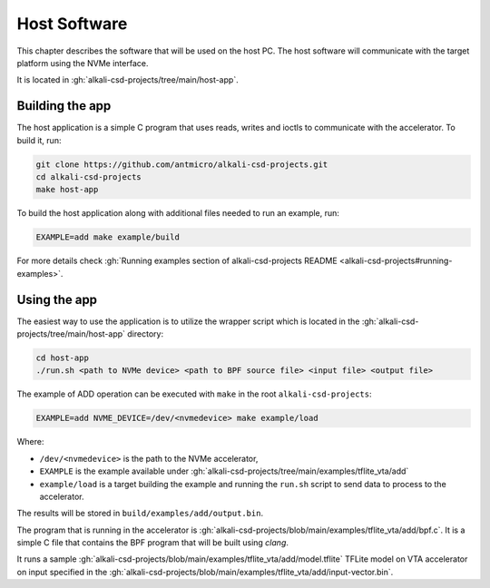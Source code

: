 Host Software
=============

.. _host_software:

This chapter describes the software that will be used on the host PC.
The host software will communicate with the target platform using the NVMe interface.

It is located in :gh:`alkali-csd-projects/tree/main/host-app`.

Building the app
----------------

The host application is a simple C program that uses reads, writes and ioctls to communicate with the accelerator.
To build it, run:

.. code-block:: bash

   git clone https://github.com/antmicro/alkali-csd-projects.git
   cd alkali-csd-projects
   make host-app

To build the host application along with additional files needed to run an example, run:

.. code-block:: bash

   EXAMPLE=add make example/build

For more details check :gh:`Running examples section of alkali-csd-projects README <alkali-csd-projects#running-examples>`.

Using the app
-------------

The easiest way to use the application is to utilize the wrapper script which is located in the :gh:`alkali-csd-projects/tree/main/host-app` directory:

.. code-block:: bash

   cd host-app
   ./run.sh <path to NVMe device> <path to BPF source file> <input file> <output file>

The example of ADD operation can be executed with ``make`` in the root ``alkali-csd-projects``:

.. code-block:: bash

   EXAMPLE=add NVME_DEVICE=/dev/<nvmedevice> make example/load

Where:

* ``/dev/<nvmedevice>`` is the path to the NVMe accelerator,
* ``EXAMPLE`` is the example available under :gh:`alkali-csd-projects/tree/main/examples/tflite_vta/add`
* ``example/load`` is a target building the example and running the ``run.sh`` script to send data to process to the accelerator.

The results will be stored in ``build/examples/add/output.bin``.

The program that is running in the accelerator is :gh:`alkali-csd-projects/blob/main/examples/tflite_vta/add/bpf.c`.
It is a simple C file that contains the BPF program that will be built using `clang`.

It runs a sample :gh:`alkali-csd-projects/blob/main/examples/tflite_vta/add/model.tflite` TFLite model on VTA accelerator on input specified in the :gh:`alkali-csd-projects/blob/main/examples/tflite_vta/add/input-vector.bin`.
